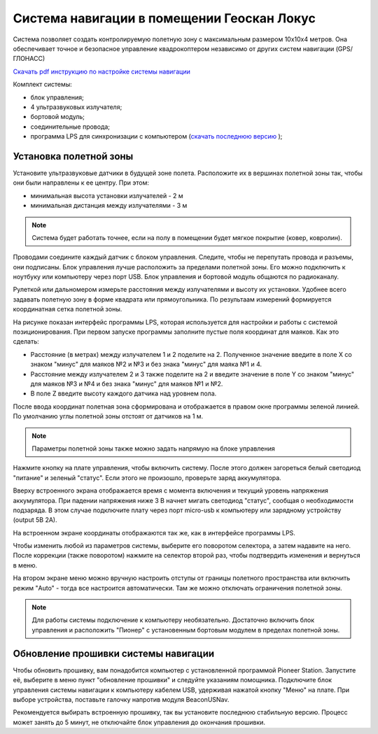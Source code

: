 Система навигации в помещении Геоскан Локус
=================================================
Система позволяет создать контролируемую полетную зону с максимальным размером 10х10х4 метров. Она обеспечивает точное и безопасное управление квадрокоптером независимо от других систем навигации (GPS/ГЛОНАСС)

.. image:: /_static/images/indor_navigation.png
	:align: center

`Скачать pdf инструкцию по настройке системы навигации`_

Комплект системы:

* блок управления;
* 4 ультразвуковых излучателя;
* бортовой модуль;
* соединительные провода;
* программа LPS для синхронизации с компьютером (`скачать последнюю версию`_ );

.. _скачать последнюю версию: https://dl.geoscan.aero/pioneer/upload/LPS/Geoscan_LPS.exe
.. _Скачать pdf инструкцию по настройке системы навигации: https://dl.geoscan.aero/pioneer/upload/Docs/User_manual_Locus.pdf

Установка полетной зоны
----------------------------

.. image:: /_static/images/nav_system.PNG
	:align: center

Установите ультразвуковые датчики в будущей зоне полета. Расположите их в вершинах полетной зоны так, чтобы они были направлены к ее центру. При этом:

* минимальная высота установки излучателей - 2 м
* минимальная дистанция между излучателями  - 3 м


.. note::
	Система будет работать точнее, если на полу в помещении будет мягкое покрытие (ковер, ковролин). 

Проводами соедините каждый датчик с блоком управления. Следите, чтобы не перепутать провода и разъемы, они подписаны. Блок управления лучше расположить за пределами полетной зоны. Его можно подключить к ноутбуку или компьютеру через порт USB. Блок управления и бортовой модуль общаются по радиоканалу. 

Рулеткой или дальномером измерьте расстояния между излучателями и высоту их установки. Удобнее всего задавать полетную зону в форме квадрата или прямоугольника. По результаам измерений формируется координатная сетка полетной зоны. 


.. image:: /_static/images/indoor_prog.png
	:align: center

На рисунке показан интерфейс программы LPS, которая используется для настройки и работы с системой позиционирования. При первом запуске программы заполните пустые поля координат для маяков. Как это сделать:

* Расстояние (в метрах) между излучателем 1 и 2 поделите на 2. Полученное значение введите в поле X со знаком "минус" для маяков №2 и №3 и без знака "минус" для маяка №1 и 4. 

* Расстояние между излучателем 2 и 3 также поделите на 2 и введите значение в поле Y со знаком "минус" для маяков №3 и №4 и без знака "минус" для маяков №1 и №2.

* В поле Z введите высоту каждого датчика над уровнем пола. 

После ввода координат полетная зона сформирована и отображается в правом окне программы зеленой линией. По умолчанию углы полетной зоны отстоят от датчиков на 1 м. 


.. note::
	Параметры полетной зоны также можно задать напрямую на блоке управления 

Нажмите кнопку на плате управления, чтобы включить систему. После этого должен загореться белый светодиод "питание" и зеленый "статус". Если этого не произошло, проверьте заряд аккумулятора. 

Вверху встроенного экрана отображается время с момента включения и текущий уровень напряжения аккумулятора. При падении напряжения ниже 3 В начнет мигать светодиод "статус", сообщая о необходимости подзаряда. В этом случае подключите плату через порт micro-usb к компьютеру или зарядному устройству (output 5В 2А).

На встроенном экране координаты отображаются так же, как в интерфейсе программы LPS.

.. image:: /_static/images/indoor_board_int1.PNG
	:align: center

Чтобы изменить любой из параметров системы, выберите его поворотом селектора, а затем надавите на него. После коррекции (также поворотом) нажмите на селектор второй раз, чтобы подтвердить изменения и вернуться в меню.

На втором экране меню можно вручную настроить отступы от границы полетного пространства или включить режим "Auto" - тогда все настроится автоматически. Там же можно отключать ограничения полетной зоны.

.. image:: /_static/images/indoor_board_int2.PNG
	:align: center

.. note::
    Для работы системы подключение к компьютеру необязательно. Достаточно включить блок управления и расположить "Пионер" с установенным бортовым модулем в пределах полетной зоны. 

Обновление прошивки системы навигации
---------------------------------------

Чтобы обновить прошивку, вам понадобится компьютер с установленной программой Pioneer Station. Запустите её, выберите в меню пункт "обновление прошивки" и следуйте указаниям помощника. 
Подключите блок управления системы навигации к компьютеру кабелем USB, удерживая нажатой кнопку "Меню" на плате. При выборе устройства, поставьте галочку напротив модуля BeaconUSNav.

.. image:: /_static/images/usnav_upd.png
	:align: center

Рекомендуется выбирать встроенную прошивку, так вы установите последнюю стабильную версию.
Процесс может занять до 5 минут, не отключайте блок управления до окончания прошивки.